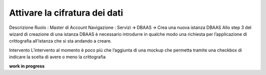 .. _attivare la cifratura dei dati:

**Attivare la cifratura dei dati**
**********************************

Descrizione
Ruolo : Master di Account
Navigazione : Servizi  🡪 DBAAS 🡪 Crea una nuova istanza DBAAS
Allo step 3 del wizard di creazione di una istanza DBAAS è necessario introdurre in qualche modo una richiesta per l’applicazione di crittografia all’istanza che si sta andando a creare.

Intervento
L’intervento al momento è poco più che l’aggiunta di una mockup che permetta tramite una checkbox di indicare la scelta di avere o meno la crittografia

.. image:: img/33.0_checkbox_abil_crittogr.png

**work in progress**
